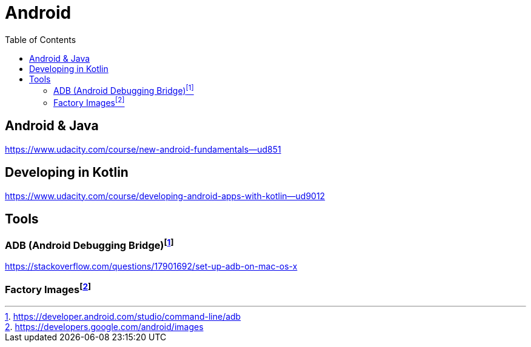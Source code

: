 = Android
:toc:

== Android & Java

https://www.udacity.com/course/new-android-fundamentals--ud851

== Developing in Kotlin

https://www.udacity.com/course/developing-android-apps-with-kotlin--ud9012

== Tools

=== ADB (Android Debugging Bridge){blank}footnote:[https://developer.android.com/studio/command-line/adb]

https://stackoverflow.com/questions/17901692/set-up-adb-on-mac-os-x

=== Factory Images{blank}footnote:[https://developers.google.com/android/images]